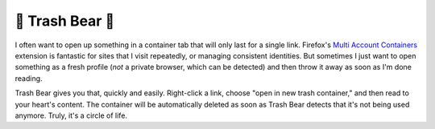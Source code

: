 🦝 Trash Bear 🦝
===================

I often want to open up something in a container tab that will only last for a single link. Firefox's `Multi Account Containers <https://github.com/mozilla/multi-account-containers>`_ extension is fantastic for sites that I visit repeatedly, or managing consistent identities. But sometimes I just want to open something as a fresh profile (*not* a private browser, which can be detected) and then throw it away as soon as I'm done reading.

Trash Bear gives you that, quickly and easily. Right-click a link, choose "open in new trash container," and then read to your heart's content. The container will be automatically deleted as soon as Trash Bear detects that it's not being used anymore. Truly, it's a circle of life.